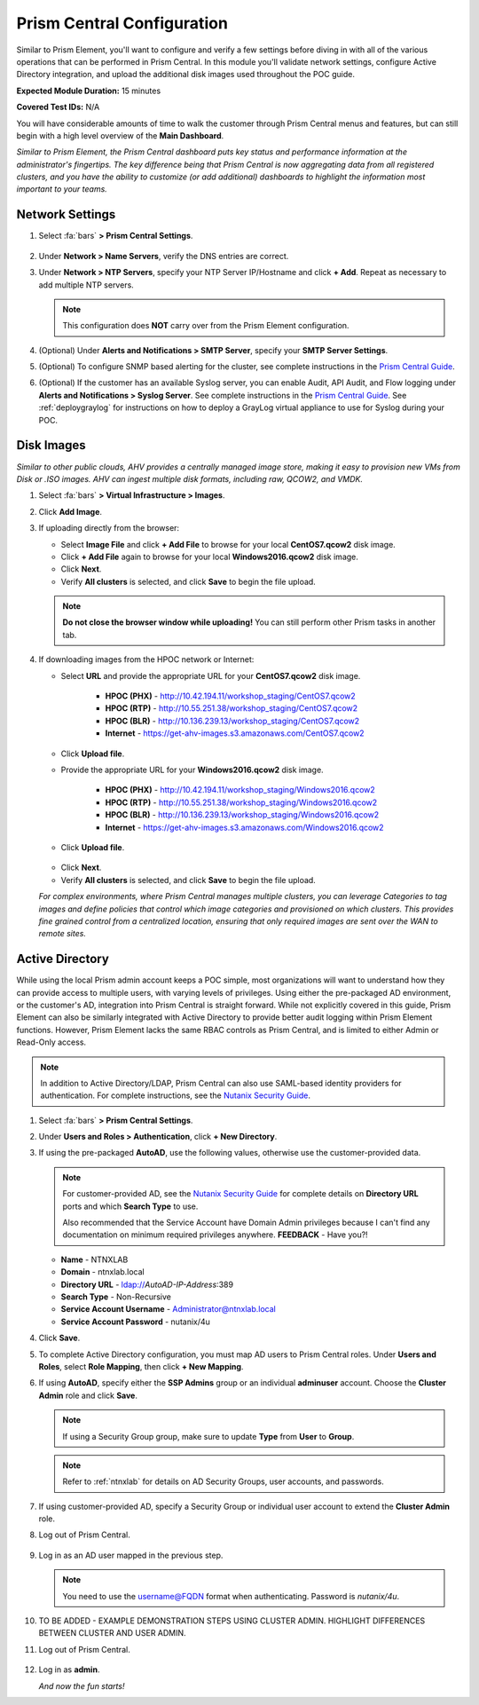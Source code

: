 .. _pcconfig:

---------------------------
Prism Central Configuration
---------------------------

Similar to Prism Element, you'll want to configure and verify a few settings before diving in with all of the various operations that can be performed in Prism Central. In this module you'll validate network settings, configure Active Directory integration, and upload the additional disk images used throughout the POC guide.

**Expected Module Duration:** 15 minutes

**Covered Test IDs:** N/A

You will have considerable amounts of time to walk the customer through Prism Central menus and features, but can still begin with a high level overview of the **Main Dashboard**.

*Similar to Prism Element, the Prism Central dashboard puts key status and performance information at the administrator's fingertips. The key difference being that Prism Central is now aggregating data from all registered clusters, and you have the ability to customize (or add additional) dashboards to highlight the information most important to your teams.*

Network Settings
++++++++++++++++

#. Select :fa:`bars` **> Prism Central Settings**.

   .. figure:: images/0.png

#. Under **Network > Name Servers**, verify the DNS entries are correct.

#. Under **Network > NTP Servers**, specify your NTP Server IP/Hostname and click **+ Add**. Repeat as necessary to add multiple NTP servers.

   .. note::

      This configuration does **NOT** carry over from the Prism Element configuration.

#. (Optional) Under **Alerts and Notifications > SMTP Server**, specify your **SMTP Server Settings**.

#. (Optional) To configure SNMP based alerting for the cluster, see complete instructions in the `Prism Central Guide <https://portal.nutanix.com/page/documents/details/?targetId=Prism-Central-Guide-Prism-v5_17:mul-snmp-configure-pc-t.html#ntask_jqd_fd4_kbb>`_.

#. (Optional) If the customer has an available Syslog server, you can enable Audit, API Audit, and Flow logging under **Alerts and Notifications > Syslog Server**. See complete instructions in the `Prism Central Guide <https://portal.nutanix.com/#/page/docs/details?targetId=Prism-Central-Guide-Prism-v5_17:mul-syslog-server-configure-pc-t.html>`_. See :ref:`deploygraylog` for instructions on how to deploy a GrayLog virtual appliance to use for Syslog during your POC.

Disk Images
+++++++++++

*Similar to other public clouds, AHV provides a centrally managed image store, making it easy to provision new VMs from Disk or .ISO images. AHV can ingest multiple disk formats, including raw, QCOW2, and VMDK.*

#. Select :fa:`bars` **> Virtual Infrastructure > Images**.

#. Click **Add Image**.

#. If uploading directly from the browser:

   - Select **Image File** and click **+ Add File** to browse for your local **CentOS7.qcow2** disk image.
   - Click **+ Add File** again to browse for your local **Windows2016.qcow2** disk image.
   - Click **Next**.
   - Verify **All clusters** is selected, and click **Save** to begin the file upload.

   .. figure:: images/1.png

   .. note::

      **Do not close the browser window while uploading!** You can still perform other Prism tasks in another tab.

#. If downloading images from the HPOC network or Internet:

   - Select **URL** and provide the appropriate URL for your **CentOS7.qcow2** disk image.

      - **HPOC (PHX)** - http://10.42.194.11/workshop_staging/CentOS7.qcow2
      - **HPOC (RTP)** - http://10.55.251.38/workshop_staging/CentOS7.qcow2
      - **HPOC (BLR)** - http://10.136.239.13/workshop_staging/CentOS7.qcow2
      - **Internet** - https://get-ahv-images.s3.amazonaws.com/CentOS7.qcow2

   - Click **Upload file**.
   - Provide the appropriate URL for your **Windows2016.qcow2** disk image.

      - **HPOC (PHX)** - http://10.42.194.11/workshop_staging/Windows2016.qcow2
      - **HPOC (RTP)** - http://10.55.251.38/workshop_staging/Windows2016.qcow2
      - **HPOC (BLR)** - http://10.136.239.13/workshop_staging/Windows2016.qcow2
      - **Internet** - https://get-ahv-images.s3.amazonaws.com/Windows2016.qcow2

   - Click **Upload file**.

   .. figure:: images/2.png

   - Click **Next**.
   - Verify **All clusters** is selected, and click **Save** to begin the file upload.

   *For complex environments, where Prism Central manages multiple clusters, you can leverage Categories to tag images and define policies that control which image categories and provisioned on which clusters. This provides fine grained control from a centralized location, ensuring that only required images are sent over the WAN to remote sites.*

Active Directory
++++++++++++++++

While using the local Prism admin account keeps a POC simple, most organizations will want to understand how they can provide access to multiple users, with varying levels of privileges. Using either the pre-packaged AD environment, or the customer's AD, integration into Prism Central is straight forward. While not explicitly covered in this guide, Prism Element can also be similarly integrated with Active Directory to provide better audit logging within Prism Element functions. However, Prism Element lacks the same RBAC controls as Prism Central, and is limited to either Admin or Read-Only access.

.. note::

   In addition to Active Directory/LDAP, Prism Central can also use SAML-based identity providers for authentication. For complete instructions, see the `Nutanix Security Guide <https://portal.nutanix.com/page/documents/details/?targetId=Nutanix-Security-Guide-v5_17%3Amul-security-authentication-pc-t.html>`_.

#. Select :fa:`bars` **> Prism Central Settings**.

#. Under **Users and Roles > Authentication**, click **+ New Directory**.

#. If using the pre-packaged **AutoAD**, use the following values, otherwise use the customer-provided data.

   .. note::

      For customer-provided AD, see the `Nutanix Security Guide <https://portal.nutanix.com/page/documents/details/?targetId=Nutanix-Security-Guide-v5_17%3Amul-security-authentication-pc-t.html>`_ for complete details on **Directory URL** ports and which **Search Type** to use.

      Also recommended that the Service Account have Domain Admin privileges because I can't find any documentation on minimum required privileges anywhere. **FEEDBACK** - Have you?!

   - **Name** - NTNXLAB
   - **Domain** - ntnxlab.local
   - **Directory URL** - ldap://*AutoAD-IP-Address*:389
   - **Search Type** - Non-Recursive
   - **Service Account Username** - Administrator@ntnxlab.local
   - **Service Account Password** - nutanix/4u

#. Click **Save**.

#. To complete Active Directory configuration, you must map AD users to Prism Central roles. Under **Users and Roles**, select **Role Mapping**, then click **+ New Mapping**.

#. If using **AutoAD**, specify either the **SSP Admins** group or an individual **adminuser** account. Choose the **Cluster Admin** role and click **Save**.

   .. figure:: images/3.png

   .. note::

      If using a Security Group group, make sure to update **Type** from **User** to **Group**.

   .. note::

      Refer to :ref:`ntnxlab` for details on AD Security Groups, user accounts, and passwords.

#. If using customer-provided AD, specify a Security Group or individual user account to extend the **Cluster Admin** role.

#. Log out of Prism Central.

   .. figure:: images/4.png

#. Log in as an AD user mapped in the previous step.

   .. note::

      You need to use the username@FQDN format when authenticating. Password is `nutanix/4u`.

   .. figure:: images/5.png

#. TO BE ADDED - EXAMPLE DEMONSTRATION STEPS USING CLUSTER ADMIN. HIGHLIGHT DIFFERENCES BETWEEN CLUSTER AND USER ADMIN.

#. Log out of Prism Central.

   .. figure:: images/4.png

#. Log in as **admin**.

   *And now the fun starts!*
